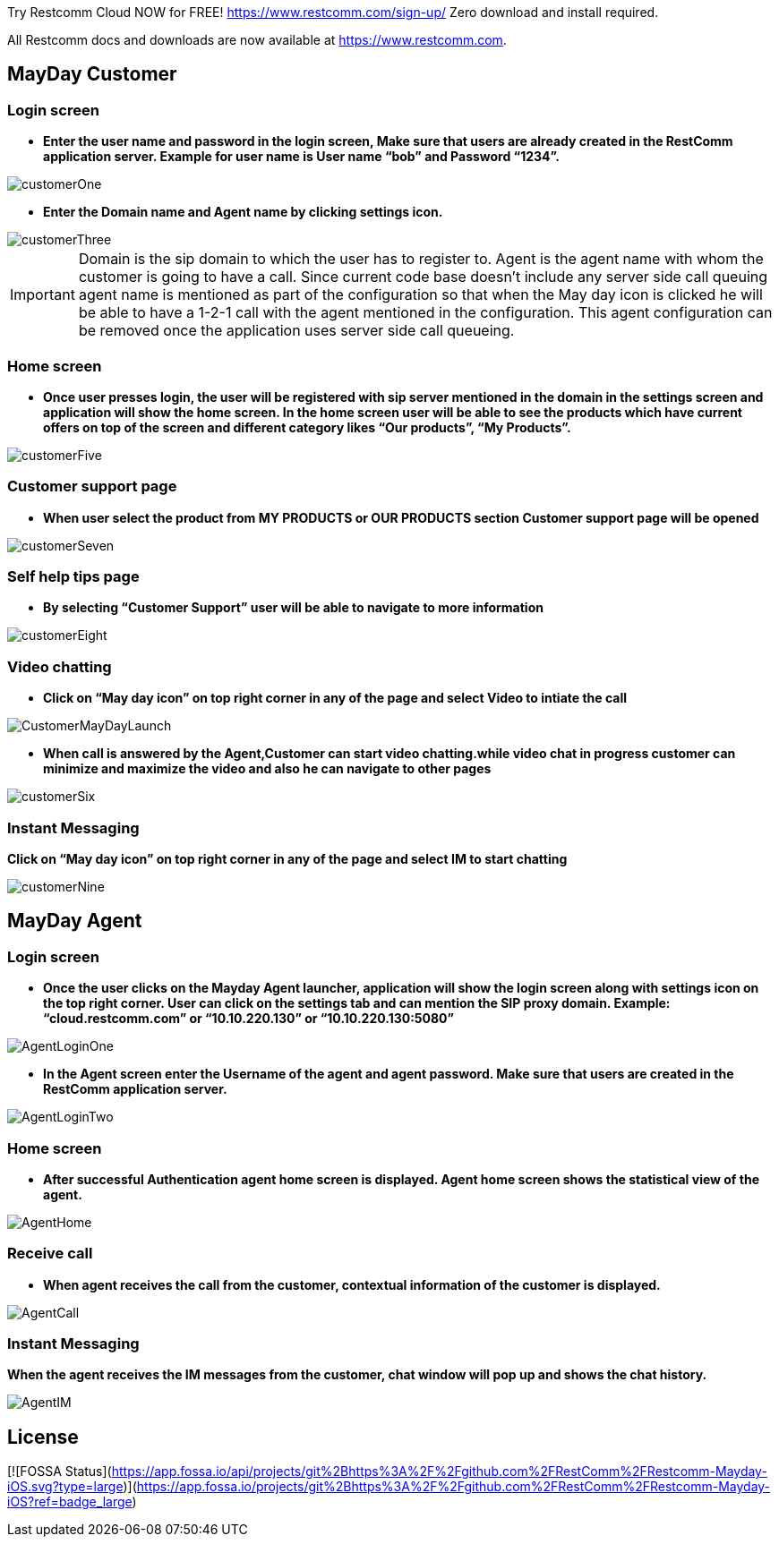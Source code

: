 
Try Restcomm Cloud NOW for FREE!
https://www.restcomm.com/sign-up/
Zero download and install required.


All Restcomm docs and downloads are now available at https://www.restcomm.com.




:imagesdir: doc/images/
== MayDay Customer

=== Login screen
- *Enter the user name and password in the login screen, Make sure that users are already created in the RestComm application server. Example for user name is User name “bob” and Password “1234”.*

image::customerOne.jpg[align="center"] 


- *Enter the Domain name and Agent name by clicking settings icon.*

image::customerThree.jpg[align="center"] 

IMPORTANT: Domain is the sip domain to which the user has to register to. Agent is the agent name with whom the customer is going to have a call.  Since current code base doesn’t include any server side call queuing agent name is mentioned as part of the configuration so that when the May day icon is clicked he will be able to have a 1-2-1 call with the agent mentioned in the configuration. This agent configuration can be removed once the application uses server side call queueing.

=== Home screen
- *Once user presses login, the user will be registered with sip server mentioned in the domain in the settings screen and application will show the home screen. In the home screen user will be able to see the products which have current offers on top of the screen and different category likes “Our products”, “My Products”.*

image::customerFive.jpg[align="center"] 

=== Customer support page
- *When user select the product from MY PRODUCTS or OUR PRODUCTS section Customer support page will be opened*

image::customerSeven.jpg[align="center"] 

=== Self help tips page
- *By selecting “Customer Support” user will be able to navigate to more information*

image::customerEight.jpg[align="center"] 

=== Video chatting
- *Click on “May day icon” on top right corner in any of the page and select Video to intiate the call*

image::CustomerMayDayLaunch.jpg[align="center"] 

- *When call is answered by the Agent,Customer can start video chatting.while video chat in progress customer can minimize and maximize the video and also he can navigate to other pages*

image::customerSix.jpg[align="center"] 

=== Instant Messaging
*Click on “May day icon” on top right corner in any of the page and select IM to start chatting*

image::customerNine.jpg[align="center"]

== MayDay Agent

=== Login screen

- *Once the user clicks on the Mayday Agent launcher, application will show the login screen along with settings icon on the top right corner. User can click on the settings tab and can mention the SIP proxy domain. Example:  “cloud.restcomm.com” or “10.10.220.130” or “10.10.220.130:5080”*

image::AgentLoginOne.jpg[align="center"] 

- *In the Agent screen enter the Username of the agent and agent password. Make sure that users are created in the RestComm application server.*

image::AgentLoginTwo.jpg[align="center"] 

=== Home screen

- *After successful Authentication agent home screen is displayed. Agent home screen shows the statistical view of the agent.*

image::AgentHome.jpg[align="center"] 

=== Receive call 

- *When agent receives the call from the customer, contextual information of the customer is displayed.*

image::AgentCall.jpg[align="center"] 

=== Instant Messaging
*When the agent receives the IM messages from the customer, chat window will pop up and shows the chat history.*

image::AgentIM.jpg[align="center"] 


## License
[![FOSSA Status](https://app.fossa.io/api/projects/git%2Bhttps%3A%2F%2Fgithub.com%2FRestComm%2FRestcomm-Mayday-iOS.svg?type=large)](https://app.fossa.io/projects/git%2Bhttps%3A%2F%2Fgithub.com%2FRestComm%2FRestcomm-Mayday-iOS?ref=badge_large)
